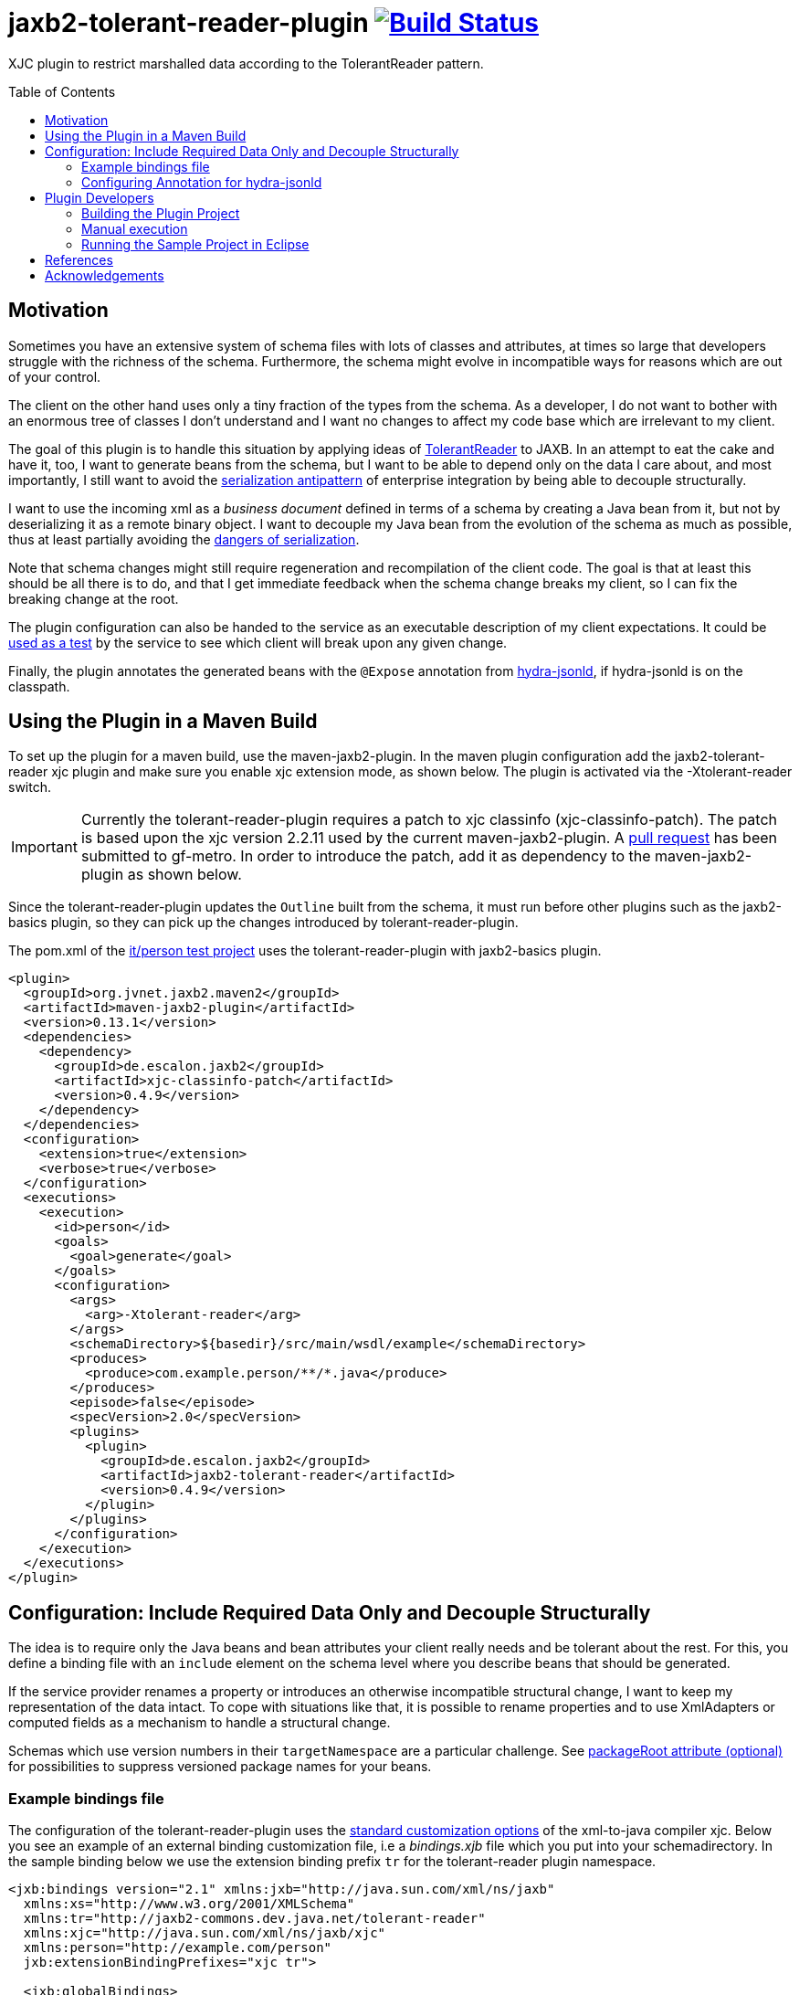 = jaxb2-tolerant-reader-plugin image:https://travis-ci.org/dschulten/jaxb2-tolerant-reader-plugin.svg?branch=master["Build Status", link="https://travis-ci.org/dschulten/jaxb2-tolerant-reader-plugin"]
:toc:
:toc-placement: preamble

XJC plugin to restrict marshalled data according to the TolerantReader pattern.


== Motivation
Sometimes you have an extensive system of schema files with lots of classes and attributes, at times so large that developers struggle with the richness of the schema.
Furthermore, the schema might evolve in incompatible ways for reasons which are out of your control.

The client on the other hand uses only a tiny fraction of the types from the schema. As a developer, I do not want to bother with an enormous tree of classes I don't understand and I want no changes to affect my code base which are irrelevant to my client.

The goal of this plugin is to handle this situation by applying ideas of http://martinfowler.com/bliki/TolerantReader.html[TolerantReader] to JAXB. In an attempt to eat the cake and have it, too, I want to generate beans from the schema, but I want to be able to depend only on the data I care about, and most importantly, I still want to avoid the http://www.alwaysagileconsulting.com/articles/application-antipattern-serialisation/[serialization antipattern] of enterprise integration by being able to decouple structurally.

I want to use the incoming xml as a _business document_ defined in terms of a schema by creating a Java bean from it, but not by deserializing it as a remote binary object. I want to decouple my Java bean from the evolution of the schema as much as possible, thus at least partially avoiding the http://blog.iancartwright.com/2006/11/dangers-of-serialization.html[dangers of serialization].

Note that schema changes might still require regeneration and recompilation of the client code. The goal is that at least this should be all there is to do, and that I get immediate feedback when the schema change breaks my client, so I can fix the breaking change at the root.

The plugin configuration can also be handed to the service as an executable description of my client expectations.
It could be http://martinfowler.com/articles/consumerDrivenContracts.html[used as a test] by the service to see which client will break upon any given change.

Finally, the plugin annotates the generated beans with the `@Expose` annotation from https://github.com/dschulten/hydra-java/tree/master/hydra-jsonld[hydra-jsonld], if hydra-jsonld is on the classpath.

== Using the Plugin in a Maven Build
To set up the plugin for a maven build, use the maven-jaxb2-plugin. In the maven plugin configuration add the jaxb2-tolerant-reader xjc plugin and make sure you enable xjc extension mode, as shown below. 
The plugin is activated via the -Xtolerant-reader switch.

IMPORTANT: Currently the tolerant-reader-plugin requires a patch to xjc classinfo (xjc-classinfo-patch). The patch is based upon the xjc version 2.2.11 used by the current maven-jaxb2-plugin. A https://github.com/gf-metro/jaxb/pull/30[pull request] has been submitted to gf-metro. In order to introduce the patch, add it as dependency to the maven-jaxb2-plugin as shown below.

Since the tolerant-reader-plugin updates the `Outline` built from the schema, it must run before other plugins such as the jaxb2-basics plugin, so they can pick up the changes introduced by tolerant-reader-plugin. 

The pom.xml of the https://github.com/dschulten/jaxb2-tolerant-reader-plugin/tree/master/tolerant-reader-plugin/src/it/person[it/person test project] uses the tolerant-reader-plugin with jaxb2-basics plugin.

[source,xml]
----
<plugin>
  <groupId>org.jvnet.jaxb2.maven2</groupId>
  <artifactId>maven-jaxb2-plugin</artifactId>
  <version>0.13.1</version>
  <dependencies>
    <dependency>
      <groupId>de.escalon.jaxb2</groupId>
      <artifactId>xjc-classinfo-patch</artifactId>
      <version>0.4.9</version>
    </dependency>
  </dependencies>
  <configuration>
    <extension>true</extension>
    <verbose>true</verbose>
  </configuration>
  <executions>
    <execution>
      <id>person</id>
      <goals>
        <goal>generate</goal>
      </goals>
      <configuration>
        <args>
          <arg>-Xtolerant-reader</arg>
        </args>
        <schemaDirectory>${basedir}/src/main/wsdl/example</schemaDirectory>
        <produces>
          <produce>com.example.person/**/*.java</produce>
        </produces>
        <episode>false</episode>
        <specVersion>2.0</specVersion>
        <plugins>
          <plugin>
            <groupId>de.escalon.jaxb2</groupId>
            <artifactId>jaxb2-tolerant-reader</artifactId>
            <version>0.4.9</version>
          </plugin>
        </plugins>
      </configuration>
    </execution>
  </executions>
</plugin>
----

== Configuration: Include Required Data Only and Decouple Structurally
The idea is to require only the Java beans and bean attributes your client really needs and be tolerant about the rest.
For this, you define a binding file with an `include` element on the schema level where you describe beans that should be generated.

If the service provider renames a property or introduces an otherwise incompatible structural change, I want to keep my representation of the data intact. To cope with situations like that, it is possible to rename properties and to use XmlAdapters or computed fields as a mechanism to handle a structural change.

Schemas which use version numbers in their `targetNamespace` are a particular challenge. See <<packageRoot>> for possibilities to suppress versioned package names for your beans.

=== Example bindings file
The configuration of the tolerant-reader-plugin uses the http://docs.oracle.com/cd/E17802_01/webservices/webservices/docs/1.5/tutorial/doc/JAXBUsing4.html[standard customization options] of the xml-to-java compiler xjc. 
Below you see an example of an external binding customization file, i.e a _bindings.xjb_ file which you put into your schemadirectory. In the sample binding below we use the extension binding prefix `tr` for the tolerant-reader plugin namespace.

[source,xml]
----
<jxb:bindings version="2.1" xmlns:jxb="http://java.sun.com/xml/ns/jaxb"
  xmlns:xs="http://www.w3.org/2001/XMLSchema"
  xmlns:tr="http://jaxb2-commons.dev.java.net/tolerant-reader"
  xmlns:xjc="http://java.sun.com/xml/ns/jaxb/xjc"
  xmlns:person="http://example.com/person" 
  jxb:extensionBindingPrefixes="xjc tr">
  
  <jxb:globalBindings>
    <xjc:simple />
    <xjc:serializable uid="1" />
  </jxb:globalBindings>

  <jxb:bindings schemaLocation="Person.xsd">
    <tr:include packageRoot="com.example" prefix="cust">

      <!-- bean with required properties only -->
      <tr:bean name="USAddress" />

      <!-- bean alias name (e.g. to translate bean names) -->
      <tr:bean name="BaseAddress" alias="AddrBase" />

      <!-- bean with required and some optional properties -->
      <tr:bean name="Name" properties="firstName middleInitial lastName" />

      <!-- bean with property alias -->
      <tr:bean name="GlobalAddress" alias="Address">
        <tr:alias property="postalCode">postCode</tr:alias>
      </tr:bean>

      <!-- bean with an adapted and a computed property -->
      <tr:bean name="Person" alias="Individuum" properties="age name">
        <tr:alias property="role" alias="function">
          <tr:adapter class="com.example.ValueWrapperXmlAdapter"
            to="java.lang.String" />
        </tr:alias>
        <tr:alias alias="displayName">
          <tr:compute to="java.lang.String"
             expr="T(org.apache.commons.lang3.StringUtils).trimToNull(
                 (name?.firstName?:'')  + ' ' + (name?.lastName?:''))" />
        </tr:alias>
        <tr:add property="myProperty" class="java.lang.Integer"/>
      </tr:bean>

    </tr:include>
  </jxb:bindings>
</jxb:bindings>
----

==== tr:include element
Add at least one tr:include element as customization root. If you need to define beans from multiple packages, have one include element per package.

[[packageRoot]]
===== packageRoot attribute (optional)
You may add a `packageRoot` attribute to an `include` element if you have to select beans from specific packages. The package root does not have to be the entire package name, it uses startsWith to match packages and falls back to regex matching. That way you can be tolerant about particular versions of a schema if the schema provider uses version numbers in namespaces. I.e. if the schema uses a target namespace `com.example.namespace.fun.v5_7`, you can use a packageRoot `com.example.namespace.fun` to select your beans. 

TIP: In situations where the schema uses a versioned `targetNamespace`, apply https://jaxb.java.net/guide/Customizing_Java_packages.html[custom java packages] to avoid having to fix lots of import statements for every version change. If you do this, the original versioned namespace will still be preserved during marshalling via the package definition in _package-info.java_.
Note that each version of a schema with versioned `targetNamespace` requires you to generate a different set of JAXB beans, i.e. your client still speaks only one version of the schema.

The section <<References>> lists some blog entries on XML versioning.

===== prefix attribute (optional)
Allows to specify a prefix to be used for the target namespace URI when used with hydra-jsonld. When the plugin detects hydra-jsonld on the classpath, it annotates the beans with `@Term(define = "cust", as = "http://example.com/person#")`, i.e. `cust` represents the target namespace of the schema.

==== tr:bean element
Describes an expected bean. Super classes will be included automatically. If an expected bean is not defined by the schema, an error is thrown. This allows you to detect and fix breaking changes early.

===== name attribute
Simple name of the expected bean. 

===== alias attribute
Alias bean name to be used instead of the original bean name.

NOTE: Aliasing also removes abstract modifiers from base classes during renaming, so that unknown incoming subtypes of such base classes can be unmarshalled safely, rather than breaking the unmarshalling process. Without that, an unknown subtype of an abstract base class in a new schema version would break the client.

===== properties attribute (optional)
List of expected bean properties as space-separated strings. Required properties are included automatically, i.e. you only need to define elements having minOccurs=0 and attributes without required=true.
If an included property has a complex type, the bean for that type will be included automatically.

In cases where you do not simply expect a property, but you also want to rename it, use a tr:alias element instead.

==== tr:alias element
Describes a property which should be generated with an alias name, one tr:alias element per property. The generated property will be renamed either to the content of the alias element, or to the value of the alias attribute of the tr:alias element. See the explanation of the alias attribute below for examples. 

The property you want to rename is given with the property attribute (see below).

May be used in combination with the properties attribute of the tr:bean element, i.e. you may have some properties you expect with their original name and some other, aliased properties.

===== property attribute
Original property name of a tr:alias element which will be renamed. Must be omitted when defining a computed property.

===== alias attribute
A tr:alias element can define the alias name to be used as content of the element:

[source,xml]
----
<tr:alias property="foo">bar</tr:alias>
----

As an alternative, it is also valid to define the alias name with an alias attribute. Must be used with tr:adapter and tr:compute.

[source,xml]
----
<tr:alias property="foo" alias="bar" />
----

==== tr:adapter element (optional)
Adapter specification to adapt a field, for use inside of a tr:alias element. Will annotate the property with an `@XmlJavaTypeAdapter` annotation. If an adapter is applied, the alias name must be given with an `alias` attribute, not as content of the tr:alias element. 

In the example below, a `ValueWrapperXmlAdapter` adapts the field `role` of complex type `ValueWrapper` to a simple String by extracting the wrapped value.

[source,xml]
----
<tr:alias property="role" alias="function">
  <tr:adapter class="com.example.ValueWrapperXmlAdapter"
    to="java.lang.String" />
</tr:alias>
----

===== class attribute
Fully qualified class name of the `XmlAdapter` implementation to apply to the field.

===== to attribute
Fully qualified class name of the type to which the adapter adapts the field. By default, this is `java.lang.String`. 

NOTE: The TolerantReaderPlugin cannot determine this type automatically for adapters from the adapter class. At the time of schema compilation the class of an `XmlAdapter` implementation cannot be available, since the `XmlAdapter` implementation requires the JAXB type for compilation.


==== tr:compute element (optional)
Specifies a computed field which will be generated as `@XmlTransient`, for use inside of a `tr:alias` element.
A computed field requires you to provide an expression inside the `expr` attribute; furthermore, if the expression does not evaluate to `String`, the type to which the expression evaluates in the `to` attribute. Consider the examples in the supported expression languages below.

The expression can be written with SpringEL, javax.el 3.0 or as plain java expression. 

Include SpringEL as *plugin* dependency of the maven-jaxb2-plugin to use SpringEL: 

[source,xml]
----
<!-- inside plugin configuration -->
<dependency>
  <groupId>org.springframework</groupId>
  <artifactId>spring-expression</artifactId>
  <version>4.3.5.RELEASE</version>
</dependency>
----

That allows you to use expressions with Spring EL's safe navigation `?.` and Elvis `?:` operators, and you have access to static utilities, too:

[source,xml]
----
<tr:alias alias="displayName">
  <tr:compute to="java.lang.String"
     expr="T(org.apache.commons.lang3.StringUtils).trimToNull(
         (name?.firstName?:'')  + ' ' + (name?.lastName?:''))" />
</tr:alias>
----

You can also use javax.el 3.0 (starting from Java 1.7) if you add it as dependency to the maven-jaxb2-plugin: 

[source,xml]
----
<!-- inside plugin configuration -->
<dependency>
  <groupId>org.glassfish</groupId>
  <artifactId>javax.el</artifactId>
  <version>3.0.0</version>
</dependency>
----

The generated code for javax.el 3.0 always addresses the current jaxb bean by the name `bean`:

[source,xml]
----
<tr:alias alias="displayName">
  <tr:compute to="java.lang.String"
    expr="((not empty bean.name.firstName ? bean.name.firstName : '') 
      += ' ' += (not empty bean.name.lastName ? bean.name.lastName : '')).trim()"
</tr:alias>      
----

If you include no EL dependencies, you can still write Java expressions, which requires you to use the xml entities for double quotes, ampersand etc., and you have to handle `null` explicitly.

[source,xml]
----
<tr:alias alias="displayName">
  <tr:compute to="java.lang.String"
    expr="(name.firstName == null ? &quot;&quot; : name.firstName) 
      + (name.firstName != null &amp;&amp; name.lastName  != null ? &quot; &quot; : &quot;&quot;) 
      + (name.lastName == null? &quot;&quot; : name.lastName)
</tr:alias>  
----
==== tr:add element (optional)
Allows to define additional custom bean properties which will be generated as `@XmlTransient`.

===== property attribute
Name of the bean property that should be added.

===== type attribute
Fully qualified class name or simple type of the added property.

=== Configuring Annotation for hydra-jsonld
The `@Expose` annotation of hydra-jsonld can be applied automatically to generate JSON-LD directly from the JAXB beans.
In order to annotate your beans with `@Expose` have the following *plugin* dependency in your _pom.xml_.

[source,xml]
----
<plugin>
  <groupId>org.jvnet.jaxb2.maven2</groupId>
  <artifactId>maven-jaxb2-plugin</artifactId>
  <version>0.13.1</version>
  <dependencies>
    ...
    <dependency>
      <groupId>de.escalon.hypermedia</groupId>
      <artifactId>hydra-jsonld</artifactId>
      <version>0.3.1</version>
    </dependency>
  </dependencies>
  ...
----
The plugin detects the presence of hydra-jsonld and annotates the beans with `@Expose`. Sample Person:

[source,java]
----
@XmlAccessorType(XmlAccessType.FIELD)
@XmlType(name = "Person")
@Term(define = "cust", as = "http://example.com/person#")
@Expose("cust:Person")
public class Person {

    @Expose("cust:Person.name")
    public Name getName() {
        return name;
    }
}
----
== Plugin Developers

=== Building the Plugin Project
This section is for people who do not want to use the plugin, but who want to build the plugin themselves.

Normally it should be sufficient to invoke mvn clean install on the plugin project.

If you run the maven build of the plugin project with embedded maven (e.g. inside Eclipse), make sure you have an environment variable `M2_HOME` pointing to a standalone maven installation which can be picked up by the maven invoker plugin during integration test.

=== Manual execution
As a plugin developer you may want to execute the plugin manually, but you want its output in the same place where maven puts it.

In launch and debug configurations you can execute the plugin via the `com.sun.tools.xjc.Driver` Java main class, with the tolerant-reader-plugin and the xjc-classinfo-patch on the classpath (make sure the xjc-classinfo-patch comes before tolerant-reader-plugin on the classpath in your launch configuration). 

One way to achieve this in Eclipse is to create a _Java Application_ launch configuration for `com.sun.tools.xjc.Driver` while the `jaxb2-tolerant-reader` project is selected, so that it becomes the launch configuration's project. Then switch to the *Classpath* tab, highlight *User Entries* and add the `xjc-classinfo-patch` project to the classpath. Finally, hit *Up* to move it above the `jaxb2-tolerant-reader` entry.

In Idea, create a run configuration for `com.sun.tools.xjc.Driver` and configure it to *Use classpath of module: jaxb2-tolerant-reader*. In order to adjust the classpath to apply the xjc-classinfo-patch, choose *Open Module Settings* for the jaxb2-tolerant-reader module while it is highlighted (hit F4). On the *Dependencies* tab, hit the + icon on the right hand side and choose *Module Dependency...* to add xjc-classinfo-patch. Then select xjc-classinfo-patch in the dependencies list and hit the up arrow icon until it is at the top of all dependencies.

Build the plugin project with Maven. This is necessary to create an executable maven test project in _target/it/person_.

Use the _target/it/person_ project as *current working directory* of the launch configuration and pass the following arguments:

    -extension -no-header -d target/generated-sources/xjc -Xtolerant-reader -b src/main/wsdl/example/bindings.xjb src/main/wsdl/example/Person.xsd

=== Running the Sample Project in Eclipse
The sample project in _src/it_ makes use of placeholders for the maven invoker plugin. Therefore it cannot run as-is; you have to import the project created by maven-invoker-plugin in _target/it_. 

* Import the parent project as Maven project
* Execute a maven build on the parent (with standalone maven; or make sure you have an `M2_HOME` environment variable) so that the invoker plugin creates a runnable project in _target/it_.
* Open the parent project
* Open the module tolerant-reader-plugin
* Navigate to _target/it/person_
* Right click the _person_ folder and select "Import as Project"
* Right click the newly imported project and select "Run As - Maven build"

== References
.Useful JAXB Resources
* https://jaxb.java.net/nonav/2.2.1/docs/vendorCustomizations.html[JAXB Vendor Customizations]

.XML Versioning and Extensibility
* https://www.xml.com/pub/au/129[Papers on XML Versioning and Extensibility] by David Orchard
* http://www.xfront.com/Versioning.pdf[XML Schema Versioning] by XFront
* https://www.subbu.org/blog/2005/03/xml-versioning-vs-extensibility[XML Versioning vs Extensibility] Subbu Allamaraju: "My conclusion is that extensibility and versioning are two different beasts and require different solutions"
* https://www.subbu.org/blog/2005/03/versioning-xml-schemas[Versioning XML Schemas] "Once you publish an interface, it is set in stone, and you should not introduce incompatible changes"
* https://www.subbu.org/blog/2005/03/processing-versioned-xml-documents[Processing Versioned XML Documents] discusses possibilities to let multiple versions of instance documents look like the version supported by the consumer of an instance document.

== Acknowledgements

* David Tiller, https://www.captechconsulting.com/blogs/make-a-surgical-strike-with-a-custom-xjc-plugin[Make a Surgical Strike with a Custom XJC Plugin] and http://www.captechconsulting.com/blogs/extending-xjc-functionality-with-a-custom-plugin[Extending XJC Functionality With a Custom Plugin]
* Dr. Aleksei Valikov, whose http://stackoverflow.com/questions/32560138/tell-jaxb-binding-compiler-which-elements-to-include[answer on stackoverflow] encouraged me to write this plugin
* Nicolas Fraenkel's blog entry https://blog.frankel.ch/customize-your-jaxb-bindings[Customize your JAXB bindings] shows additional ways to customize your JAXB classes, e.g. with base classes and converters.
